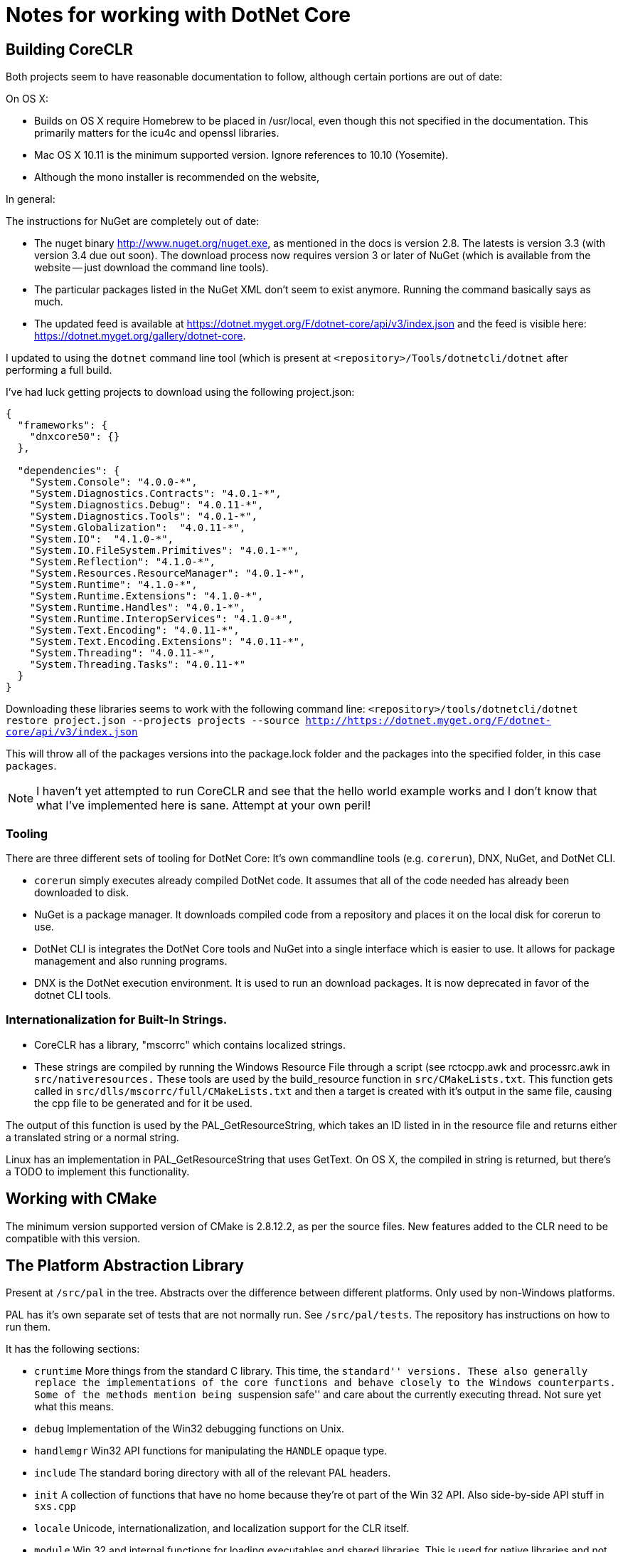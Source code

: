 = Notes for working with DotNet Core

== Building CoreCLR

Both projects seem to have reasonable documentation to follow, although certain
portions are out of date:

On OS X:

* Builds on OS X require Homebrew to be placed in /usr/local, even though this not specified in the documentation. This primarily matters for the icu4c and openssl libraries.
* Mac OS X 10.11 is the minimum supported version. Ignore references to 10.10 (Yosemite).
* Although the mono installer is recommended on the website,

In general:

The instructions for NuGet are completely out of date:

* The nuget binary http://www.nuget.org/nuget.exe, as mentioned in the docs is version 2.8. The latests is version 3.3 (with version 3.4 due out soon). The download process now requires version 3 or later of NuGet (which is available from the website -- just download the command line tools).
* The particular packages listed in the NuGet XML don't seem to exist anymore. Running the command basically says as much.
* The updated feed is available at https://dotnet.myget.org/F/dotnet-core/api/v3/index.json and the feed is visible here: https://dotnet.myget.org/gallery/dotnet-core.

I updated to using the `dotnet` command line tool (which is present at `<repository>/Tools/dotnetcli/dotnet` after performing a full build.

I've had luck getting projects to download using the following project.json:

```
{
  "frameworks": {
    "dnxcore50": {}
  },

  "dependencies": {
    "System.Console": "4.0.0-*",
    "System.Diagnostics.Contracts": "4.0.1-*",
    "System.Diagnostics.Debug": "4.0.11-*",
    "System.Diagnostics.Tools": "4.0.1-*",
    "System.Globalization":  "4.0.11-*",
    "System.IO":  "4.1.0-*",
    "System.IO.FileSystem.Primitives": "4.0.1-*",
    "System.Reflection": "4.1.0-*",
    "System.Resources.ResourceManager": "4.0.1-*",
    "System.Runtime": "4.1.0-*",
    "System.Runtime.Extensions": "4.1.0-*",
    "System.Runtime.Handles": "4.0.1-*",
    "System.Runtime.InteropServices": "4.1.0-*",
    "System.Text.Encoding": "4.0.11-*",
    "System.Text.Encoding.Extensions": "4.0.11-*",
    "System.Threading": "4.0.11-*",
    "System.Threading.Tasks": "4.0.11-*"
  }
}
```

Downloading these libraries seems to work with the following command line:
`<repository>/tools/dotnetcli/dotnet restore project.json --projects projects --source http://https://dotnet.myget.org/F/dotnet-core/api/v3/index.json`

This will throw all of the packages versions into the package.lock folder and the packages into the specified folder, in this case `packages`.

NOTE: I haven't yet attempted to run CoreCLR and see that the hello world example works and I don't know that what I've implemented here is sane. Attempt at your own peril!

=== Tooling

There are three different sets of tooling for DotNet Core: It's own commandline tools (e.g. `corerun`), DNX, NuGet, and DotNet CLI.

* `corerun` simply executes already compiled DotNet code. It assumes that all of the code needed has already been downloaded to disk.
* NuGet is a package manager. It downloads compiled code from a repository and places it on the local disk for corerun to use.
* DotNet CLI is integrates the DotNet Core tools and NuGet into a single interface which is easier to use. It allows for package management and also running programs.
* DNX is the DotNet execution environment. It is used to run an download packages. It is now deprecated in favor of the dotnet CLI tools.


=== Internationalization for Built-In Strings.

* CoreCLR has a library, "mscorrc" which contains localized strings.
* These strings are compiled by running the Windows Resource File through a script (see rctocpp.awk and processrc.awk in `src/nativeresources.` These tools are used by the build_resource function in `src/CMakeLists.txt`. This function gets called in `src/dlls/mscorrc/full/CMakeLists.txt` and then a target is created with it's output in the same file, causing the cpp file to be generated and for it be used.

The output of this function is used by the PAL_GetResourceString, which takes an ID listed in in the resource file and returns either a translated string or a normal string.

Linux has an implementation in PAL_GetResourceString that uses GetText. On OS X, the compiled in string is returned, but there's a TODO to implement this functionality.

== Working with CMake

The minimum version supported version of CMake is 2.8.12.2, as per the source files. New features added to the CLR need to be compatible with this version.

== The Platform Abstraction Library
Present at `/src/pal` in the tree. Abstracts over the difference between different platforms. Only used by non-Windows platforms.

PAL has it's own separate set of tests that are not normally run. See `/src/pal/tests`. The repository has instructions on how to run them.

It has the following sections:

* `cruntime` More things from the standard C library. This time, the ``standard'' versions. These also generally replace the implementations of the core functions and behave closely to the Windows counterparts. Some of the methods mention being ``suspension safe'' and care about the currently executing thread. Not sure yet what this means.

* `debug` Implementation of the Win32 debugging functions on Unix.

* `handlemgr` Win32 API functions for manipulating the `HANDLE` opaque type.

* `include` The standard boring directory with all of the relevant PAL headers.

*  `init` A collection of functions that have no home because they're ot part of the Win 32 API. Also side-by-side API stuff in `sxs.cpp`

* `locale` Unicode, internationalization, and localization support for the CLR itself.

* `module` Win 32 and internal functions for loading executables and shared libraries. This is used for native libraries and not the Windows-specific ``PE'' format.

* `map` Virtual memory routines, along with support for memory mapping files into virtual memory.

* `memory` Routines for allocating heap memory. There are ``local'' memory allocation functions here, but they're the same as the heap ones. See https://msdn.microsoft.com/en-us/library/windows/desktop/aa366596(v=vs.85).aspx[the MSDN documentation] for more details.

* `misc` A collection of miscellaneous code, mostly Win 32 APIs that don't fit into any of the other categories (e.g. MessageBox)

* `safecrt` A ``safe'' version of the standard C library. Reimplements many of the functions instead of using the host's library. Used on all unix platforms, although the implementation comes from windows.

== IDES for working with .NET
* http://www.omnisharp.net/[Omnisharp]: For C# on OS X and Linux
* http://ionide.io[Ionide]: For F# on OS X and Linux.
* https://www.visualstudio.com/products/visual-studio-community-vs[Visual Studio Community]: A very capable IDE, for free. Windows only.
* https://code.visualstudio.com/[Visual Studio Code]: A lightweight IDE for Windows, OS X, and Linux.

I haven't yet had the opportunity to use any of these for hands on debugging or interaction with developing CoreCLR.
